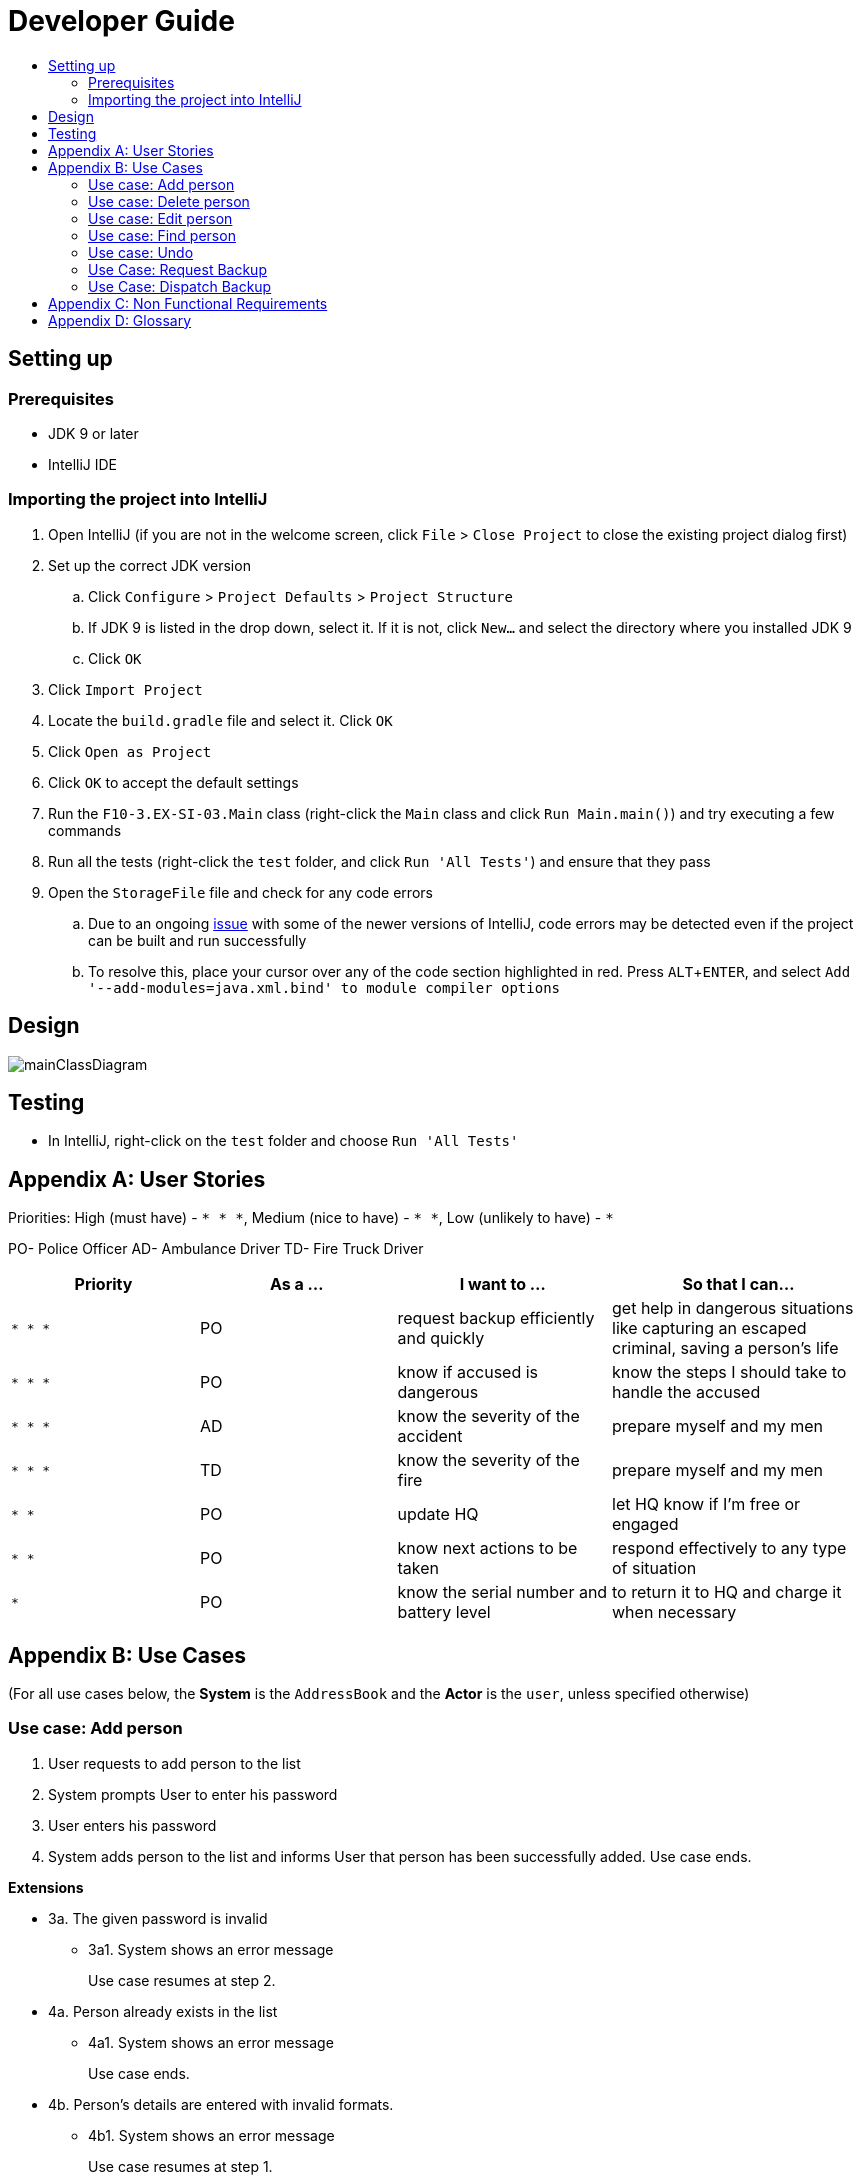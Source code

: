 = Developer Guide
:site-section: DeveloperGuide
:toc:
:toc-title:
:imagesDir: images
:stylesDir: stylesheets
:experimental:

== Setting up

=== Prerequisites

* JDK 9 or later
* IntelliJ IDE

=== Importing the project into IntelliJ

. Open IntelliJ (if you are not in the welcome screen, click `File` > `Close Project` to close the existing project dialog first)
. Set up the correct JDK version
.. Click `Configure` > `Project Defaults` > `Project Structure`
.. If JDK 9 is listed in the drop down, select it. If it is not, click `New...` and select the directory where you installed JDK 9
.. Click `OK`
. Click `Import Project`
. Locate the `build.gradle` file and select it. Click `OK`
. Click `Open as Project`
. Click `OK` to accept the default settings
. Run the `F10-3.EX-SI-03.Main` class (right-click the `Main` class and click `Run Main.main()`) and try executing a few commands
. Run all the tests (right-click the `test` folder, and click `Run 'All Tests'`) and ensure that they pass
. Open the `StorageFile` file and check for any code errors
.. Due to an ongoing https://youtrack.jetbrains.com/issue/IDEA-189060[issue] with some of the newer versions of IntelliJ, code errors may be detected even if the project can be built and run successfully
.. To resolve this, place your cursor over any of the code section highlighted in red. Press kbd:[ALT + ENTER], and select `Add '--add-modules=java.xml.bind' to module compiler options`

== Design

image::mainClassDiagram.png[]

== Testing

* In IntelliJ, right-click on the `test` folder and choose `Run 'All Tests'`

[appendix]
== User Stories

Priorities: High (must have) - `* * \*`, Medium (nice to have) - `* \*`, Low (unlikely to have) - `*`

PO- Police Officer
AD- Ambulance Driver
TD- Fire Truck Driver

[width="100%",cols="22%,<23%,<25%,<30%",options="header",]
|===========================================================================================================================================
|Priority |As a ... |I want to ... |So that I can...
|`* * *` |PO |request backup efficiently and quickly |get help in dangerous situations like capturing an escaped criminal, saving a person’s life
|`* * *` |PO |know if accused is dangerous |know the steps I should take to handle the accused
|`* * *` |AD |know the severity of the accident |prepare myself and my men
|`* * *` |TD |know the severity of the fire |prepare myself and my men
|`* *` |PO |update HQ |let HQ know if I’m free or engaged
|`* *` |PO |know next actions to be taken |respond effectively to any type of situation
|`*` |PO |know the serial number and battery level |to return it to HQ and charge it when necessary
|===========================================================================================================================================

[appendix]
== Use Cases

(For all use cases below, the *System* is the `AddressBook` and the *Actor* is the `user`, unless specified otherwise)

=== Use case: Add person


. User requests to add person to the list
. System prompts User to enter his password
. User enters his password
. System adds person to the list and informs User that person has been successfully added.
Use case ends.

*Extensions*

* 3a. The given password is invalid
** 3a1. System shows an error message
+
Use case resumes at step 2.

* 4a. Person already exists in the list
** 4a1. System shows an error message
+
Use case ends.

* 4b. Person’s details are entered with invalid formats.
** 4b1. System shows an error message
+
Use case resumes at step 1.

* *a. At any time, User cancels add action.
* *a1. System requests for confirmation to cancel
* *a2. User confirms cancellation
+
Use case ends.


=== Use case: Delete person

*MSS*

. User requests to list persons
. System shows a list of persons
. User requests to delete a specific person in the list
. System prompts user to enter his password
. User enters password
. System deletes the person.
+
Use case ends.

*Extensions*

* 2a. The list is empty.
+
Use case ends.

* 3a. The given index is invalid.
** 3a1. System shows an error message.
+
Use case resumes at step 2.

* 5a. The entered password is invalid.
** 5a1. System shows an error message.
+
Use case resumes at step 2.

* *a. At any time, User chooses to cancel the delete action.
** *a1. System requests confirmation to cancel
** *a2. User confirms the cancellation.
+
Use case ends.



=== Use case: Edit person

*MSS*

. User requests to edit persons
. System prompts User to enter his password
. User enters his password
. System shows a list of persons
. User requests to update a specific person in the list
. System edits the person’s respective details.
+
Use case ends.

*Extensions*

* 1a. The list is empty.
** 1a1. System shows an error essage
+
Use case ends.

* 3a. The entered password is invalid
** 3a1. System shows an error message
+
Use case resumes in step 2.

* 6a. The person’s details are entered with invalid format.
** 6a1. System shows an error message.
+
Use case resumes at step 5.

* *a. At any time, User chooses to cancel the delete action.
** *a1. System requests confirmation to cancel
** *a2. User confirms the cancellation.
+
Use case ends
	

=== Use case: Find person

*MSS*

. User requests to find person
. System prompts User to enter his password
. User enters his password
. System prompts User to key in index of person
. User enters NRIC of person
. System displays details of person, if found on the list.
+
Use case ends.

*Extensions*

* 1a. The list is empty.
** 1a1. System shows an error essage
+
Use case ends.

* 3a. The entered password is invalid
** 3a1. System shows an error message
+
Use case resumes in step 2.

* 5a. The person’s details are entered with invalid format.
** 5a1. System shows an error message.
+
Use case resumes at step 4.

* 6a. Person does not exist in the list
** 6a1. System informs User that person is not in the list
+
Use case ends.

* *a. At any time, User chooses to cancel the delete action.
** *a1. System requests confirmation to cancel
** *a2. User confirms the cancellation.
+
Use case ends

=== Use case: Undo

*MSS*

. User enters command to undo
. System prompts User to enter his password
. User enters his password
. System reverts the list to before the final change made 
+
Use case ends.

*Extensions*

* 1a. The list is empty.
** 1a1. System shows an error message
+
Use case ends.

* 3a. The entered password is invalid
** 3a1. System shows an error message
+
Use case resumes in step 2.

* 5a. The person’s details are entered with invalid format.
** 5a1. System shows an error message.
+
Use case resumes at step 4.

* 6a. Person does not exist in the list
** 6a1. System informs User that person is not in the list
+
Use case ends.

* *a. At any time, User chooses to cancel the delete action.
** *a1. System requests confirmation to cancel
** *a2. User confirms the cancellation.
+
Use case ends

=== Use Case: Request Backup

*MSS*

. System prompts User to enter his password.
. User enters his password.
. System prompts User to key in command.
. User types in to request backup with pre-defined case types and message.
. System adds message into Headquarters inbox.
. User will be notified with success message.
+
Use case ends.

*Extensions*

* 1a. User keys in invalid command format
** 1a1. System shows error message
** 1a2. System prompts correct format for request feature
+
Use case resumes from step 3.

* 3a. The entered password is invalid
** 3a1. System shows an error message
+

Use case resumes in step 1.

* 6a. The case type entered is invalid.
** 6a1. System shows an error message.
** 6a2. System will prompt current valid case types.
+
Use case resumes at step 3.

=== Use Case: Dispatch Backup

*MSS*

. System prompts User to enter his password.
. User enters his password.
. System prompts User to key in command.
. User lists the current unread messages inside the inbox.
. System shows unread inbox messages.
. Inbox messages become read.
. User types to dispatch backup with index of police officer +
which requested backup & police officer to dispatch
. System adds new message with ETA in police officer which requested backup
. System adds new message with destination coordinates to dispatch idle police officer

+
Use case ends.

*Extensions*

* 1a. User keys in invalid command format
** 1a1. System shows error message
** 1a2. System prompts correct format for dispatch feature
+
Use case resumes from step 3.

* 3a. The entered password is invalid
** 3a1. System shows an error message
+
Use case resumes in step 1.

* 4a. User is not a Headquarter Personnel
** 4a1. System shows an error message stating invalid credentials
+
Use case resumes in step 3.

* 5a. Index entered for to dispatch police officer is invalid
** 5a1. System shows an error message
+
Use case resumes in step 3.

* 6a. Index entered for requested backup police officer is invalid
** 6a1. System shows an error message
+
Use case resumes at step 3.


[appendix]

== Non Functional Requirements

. Should work on any <<mainstream-os, mainstream OS>> as long as it has Java 9 or higher installed.
. Should be able to hold up to 1000 persons.
. Should come with automated unit tests and open source code.
. Should favor DOS style commands over Unix-style commands.
. Business/domain rules:
.. Device should accept any more input after 9 characters when PO is inputting NRIC
.. Device will constantly remind PO to charge if battery level goes below a certain level.
. Accessibility: Different levels of access for POs and HQPs and drivers (ambulance,fire truck).
. Performance requirements: The system should respond within two seconds.
. Security requirements: The system should be password locked.
. Data requirements:
.. Data should be constant, not volatile.
.. Data should be recoverable from last save point


[appendix]
== Glossary

[[mainstream-os]] Mainstream OS::
Windows, Linux, Unix, OS-X

[[private-contact-detail]] Private contact detail::
A contact detail that is not meant to be shared with others.
